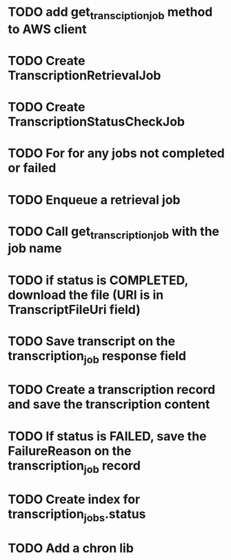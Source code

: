 * TODO add get_transciption_job method to AWS client
* TODO Create TranscriptionRetrievalJob
* TODO Create TranscriptionStatusCheckJob
* TODO For for any jobs not completed or failed
* TODO Enqueue a retrieval job
* TODO Call get_transcription_job with the job name
* TODO if status is COMPLETED, download the file (URI is in TranscriptFileUri field)
* TODO Save transcript on the transcription_job response field
* TODO Create a transcription record and save the transcription content
* TODO If status is FAILED, save the FailureReason on the transcription_job record
* TODO Create index for transcription_jobs.status
* TODO Add a chron lib
